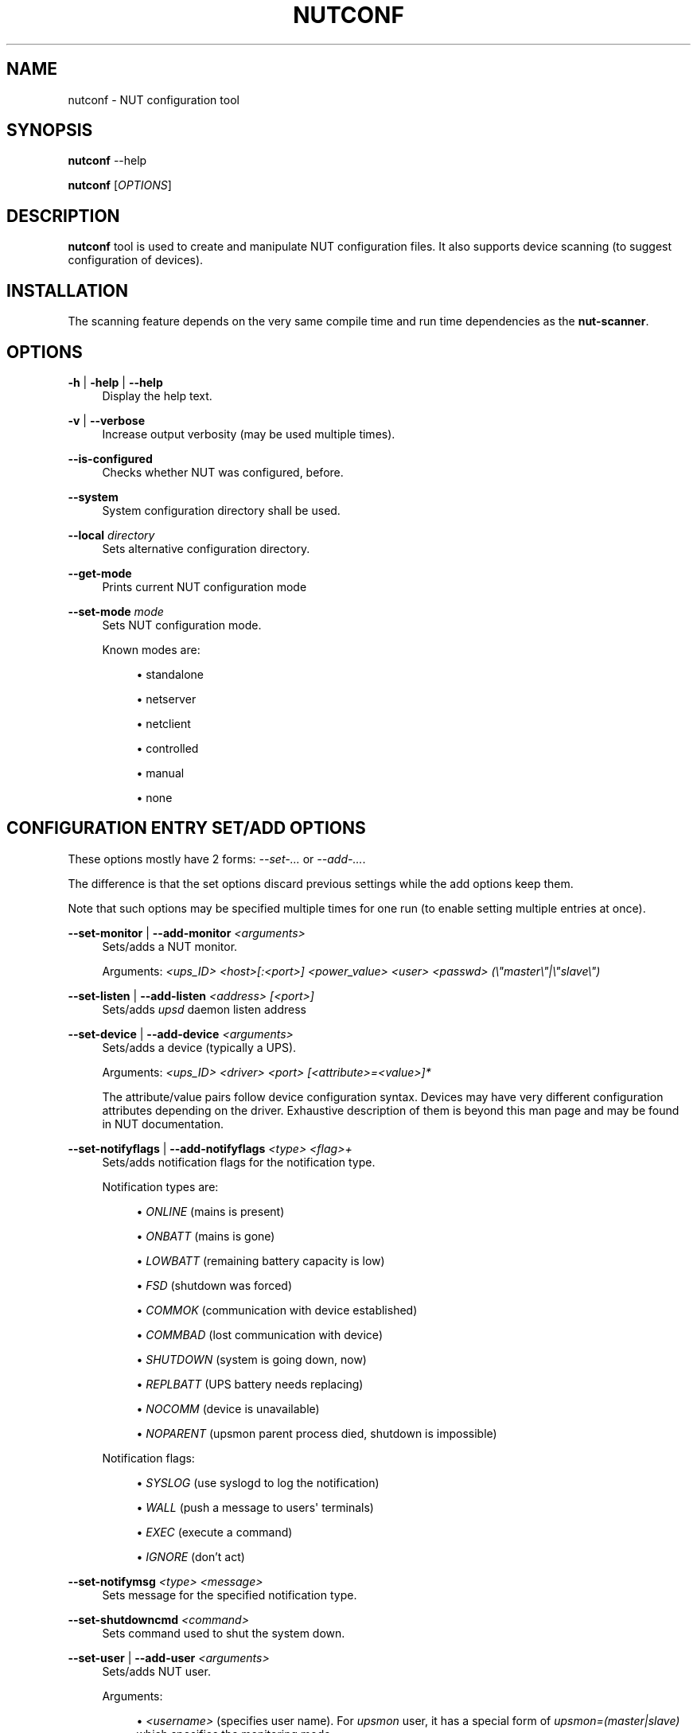 '\" t
.\"     Title: nutconf
.\"    Author: [FIXME: author] [see http://www.docbook.org/tdg5/en/html/author]
.\" Generator: DocBook XSL Stylesheets vsnapshot <http://docbook.sf.net/>
.\"      Date: 04/02/2024
.\"    Manual: NUT Manual
.\"    Source: Network UPS Tools 2.8.2
.\"  Language: English
.\"
.TH "NUTCONF" "8" "04/02/2024" "Network UPS Tools 2\&.8\&.2" "NUT Manual"
.\" -----------------------------------------------------------------
.\" * Define some portability stuff
.\" -----------------------------------------------------------------
.\" ~~~~~~~~~~~~~~~~~~~~~~~~~~~~~~~~~~~~~~~~~~~~~~~~~~~~~~~~~~~~~~~~~
.\" http://bugs.debian.org/507673
.\" http://lists.gnu.org/archive/html/groff/2009-02/msg00013.html
.\" ~~~~~~~~~~~~~~~~~~~~~~~~~~~~~~~~~~~~~~~~~~~~~~~~~~~~~~~~~~~~~~~~~
.ie \n(.g .ds Aq \(aq
.el       .ds Aq '
.\" -----------------------------------------------------------------
.\" * set default formatting
.\" -----------------------------------------------------------------
.\" disable hyphenation
.nh
.\" disable justification (adjust text to left margin only)
.ad l
.\" -----------------------------------------------------------------
.\" * MAIN CONTENT STARTS HERE *
.\" -----------------------------------------------------------------
.SH "NAME"
nutconf \- NUT configuration tool
.SH "SYNOPSIS"
.sp
\fBnutconf\fR \-\-help
.sp
\fBnutconf\fR [\fIOPTIONS\fR]
.SH "DESCRIPTION"
.sp
\fBnutconf\fR tool is used to create and manipulate NUT configuration files\&. It also supports device scanning (to suggest configuration of devices)\&.
.SH "INSTALLATION"
.sp
The scanning feature depends on the very same compile time and run time dependencies as the \fBnut\-scanner\fR\&.
.SH "OPTIONS"
.PP
\fB\-h\fR | \fB\-help\fR | \fB\-\-help\fR
.RS 4
Display the help text\&.
.RE
.PP
\fB\-v\fR | \fB\-\-verbose\fR
.RS 4
Increase output verbosity (may be used multiple times)\&.
.RE
.PP
\fB\-\-is\-configured\fR
.RS 4
Checks whether NUT was configured, before\&.
.RE
.PP
\fB\-\-system\fR
.RS 4
System configuration directory shall be used\&.
.RE
.PP
\fB\-\-local\fR \fIdirectory\fR
.RS 4
Sets alternative configuration directory\&.
.RE
.PP
\fB\-\-get\-mode\fR
.RS 4
Prints current NUT configuration mode
.RE
.PP
\fB\-\-set\-mode\fR \fImode\fR
.RS 4
Sets NUT configuration mode\&.
.RE
.PP
.RS 4
Known modes are:
.sp
.RS 4
.ie n \{\
\h'-04'\(bu\h'+03'\c
.\}
.el \{\
.sp -1
.IP \(bu 2.3
.\}
standalone
.RE
.sp
.RS 4
.ie n \{\
\h'-04'\(bu\h'+03'\c
.\}
.el \{\
.sp -1
.IP \(bu 2.3
.\}
netserver
.RE
.sp
.RS 4
.ie n \{\
\h'-04'\(bu\h'+03'\c
.\}
.el \{\
.sp -1
.IP \(bu 2.3
.\}
netclient
.RE
.sp
.RS 4
.ie n \{\
\h'-04'\(bu\h'+03'\c
.\}
.el \{\
.sp -1
.IP \(bu 2.3
.\}
controlled
.RE
.sp
.RS 4
.ie n \{\
\h'-04'\(bu\h'+03'\c
.\}
.el \{\
.sp -1
.IP \(bu 2.3
.\}
manual
.RE
.sp
.RS 4
.ie n \{\
\h'-04'\(bu\h'+03'\c
.\}
.el \{\
.sp -1
.IP \(bu 2.3
.\}
none
.RE
.RE
.SH "CONFIGURATION ENTRY SET/ADD OPTIONS"
.sp
These options mostly have 2 forms: \fI\-\-set\-\&...\fR or \fI\-\-add\-\&...\fR\&.
.sp
The difference is that the set options discard previous settings while the add options keep them\&.
.sp
Note that such options may be specified multiple times for one run (to enable setting multiple entries at once)\&.
.PP
\fB\-\-set\-monitor\fR | \fB\-\-add\-monitor\fR \fI<arguments>\fR
.RS 4
Sets/adds a NUT monitor\&.
.RE
.PP
.RS 4
Arguments:
\fI<ups_ID>\fR
\fI<host>[:<port>]\fR
\fI<power_value>\fR
\fI<user>\fR
\fI<passwd>\fR
\fI(\e"master\e"|\e"slave\e")\fR
.RE
.PP
\fB\-\-set\-listen\fR | \fB\-\-add\-listen\fR \fI<address>\fR \fI[<port>]\fR
.RS 4
Sets/adds
\fIupsd\fR
daemon listen address
.RE
.PP
\fB\-\-set\-device\fR | \fB\-\-add\-device\fR \fI<arguments>\fR
.RS 4
Sets/adds a device (typically a UPS)\&.
.RE
.PP
.RS 4
Arguments:
\fI<ups_ID>\fR
\fI<driver>\fR
\fI<port>\fR
\fI[<attribute>=<value>]*\fR
.RE
.PP
.RS 4
The attribute/value pairs follow device configuration syntax\&. Devices may have very different configuration attributes depending on the driver\&. Exhaustive description of them is beyond this man page and may be found in NUT documentation\&.
.RE
.PP
\fB\-\-set\-notifyflags\fR | \fB\-\-add\-notifyflags\fR \fI<type>\fR \fI<flag>+\fR
.RS 4
Sets/adds notification flags for the notification type\&.
.RE
.PP
.RS 4
Notification types are:
.sp
.RS 4
.ie n \{\
\h'-04'\(bu\h'+03'\c
.\}
.el \{\
.sp -1
.IP \(bu 2.3
.\}
\fIONLINE\fR
(mains is present)
.RE
.sp
.RS 4
.ie n \{\
\h'-04'\(bu\h'+03'\c
.\}
.el \{\
.sp -1
.IP \(bu 2.3
.\}
\fIONBATT\fR
(mains is gone)
.RE
.sp
.RS 4
.ie n \{\
\h'-04'\(bu\h'+03'\c
.\}
.el \{\
.sp -1
.IP \(bu 2.3
.\}
\fILOWBATT\fR
(remaining battery capacity is low)
.RE
.sp
.RS 4
.ie n \{\
\h'-04'\(bu\h'+03'\c
.\}
.el \{\
.sp -1
.IP \(bu 2.3
.\}
\fIFSD\fR
(shutdown was forced)
.RE
.sp
.RS 4
.ie n \{\
\h'-04'\(bu\h'+03'\c
.\}
.el \{\
.sp -1
.IP \(bu 2.3
.\}
\fICOMMOK\fR
(communication with device established)
.RE
.sp
.RS 4
.ie n \{\
\h'-04'\(bu\h'+03'\c
.\}
.el \{\
.sp -1
.IP \(bu 2.3
.\}
\fICOMMBAD\fR
(lost communication with device)
.RE
.sp
.RS 4
.ie n \{\
\h'-04'\(bu\h'+03'\c
.\}
.el \{\
.sp -1
.IP \(bu 2.3
.\}
\fISHUTDOWN\fR
(system is going down, now)
.RE
.sp
.RS 4
.ie n \{\
\h'-04'\(bu\h'+03'\c
.\}
.el \{\
.sp -1
.IP \(bu 2.3
.\}
\fIREPLBATT\fR
(UPS battery needs replacing)
.RE
.sp
.RS 4
.ie n \{\
\h'-04'\(bu\h'+03'\c
.\}
.el \{\
.sp -1
.IP \(bu 2.3
.\}
\fINOCOMM\fR
(device is unavailable)
.RE
.sp
.RS 4
.ie n \{\
\h'-04'\(bu\h'+03'\c
.\}
.el \{\
.sp -1
.IP \(bu 2.3
.\}
\fINOPARENT\fR
(upsmon parent process died, shutdown is impossible)
.RE
.RE
.PP
.RS 4
Notification flags:
.sp
.RS 4
.ie n \{\
\h'-04'\(bu\h'+03'\c
.\}
.el \{\
.sp -1
.IP \(bu 2.3
.\}
\fISYSLOG\fR
(use syslogd to log the notification)
.RE
.sp
.RS 4
.ie n \{\
\h'-04'\(bu\h'+03'\c
.\}
.el \{\
.sp -1
.IP \(bu 2.3
.\}
\fIWALL\fR
(push a message to users\*(Aq terminals)
.RE
.sp
.RS 4
.ie n \{\
\h'-04'\(bu\h'+03'\c
.\}
.el \{\
.sp -1
.IP \(bu 2.3
.\}
\fIEXEC\fR
(execute a command)
.RE
.sp
.RS 4
.ie n \{\
\h'-04'\(bu\h'+03'\c
.\}
.el \{\
.sp -1
.IP \(bu 2.3
.\}
\fIIGNORE\fR
(don\(cqt act)
.RE
.RE
.PP
\fB\-\-set\-notifymsg\fR \fI<type>\fR \fI<message>\fR
.RS 4
Sets message for the specified notification type\&.
.RE
.PP
\fB\-\-set\-shutdowncmd\fR \fI<command>\fR
.RS 4
Sets command used to shut the system down\&.
.RE
.PP
\fB\-\-set\-user\fR | \fB\-\-add\-user\fR \fI<arguments>\fR
.RS 4
Sets/adds NUT user\&.
.RE
.PP
.RS 4
Arguments:
.sp
.RS 4
.ie n \{\
\h'-04'\(bu\h'+03'\c
.\}
.el \{\
.sp -1
.IP \(bu 2.3
.\}
\fI<username>\fR
(specifies user name)\&. For
\fIupsmon\fR
user, it has a special form of
\fIupsmon=(master|slave)\fR
which specifies the monitoring mode\&.
.RE
.sp
.RS 4
.ie n \{\
\h'-04'\(bu\h'+03'\c
.\}
.el \{\
.sp -1
.IP \(bu 2.3
.\}
\fIpassword=<passwd>\fR
sets password for the user
.RE
.sp
.RS 4
.ie n \{\
\h'-04'\(bu\h'+03'\c
.\}
.el \{\
.sp -1
.IP \(bu 2.3
.\}
\fIactions=<actions>\fR
sets actions (\fISET\fR,
\fIFSD\fR
are supported)
.RE
.sp
.RS 4
.ie n \{\
\h'-04'\(bu\h'+03'\c
.\}
.el \{\
.sp -1
.IP \(bu 2.3
.\}
\fIinstcmds=<command>\fR
sets instant commands allowed for the user (may be used multiple times)
.RE
.RE
.SH "SCANNING OPTIONS"
.sp
Availability of each scanning option depends on availability of various 3rd\-party libraries both at compile time and run time\&.
.sp
Issue the tool with the \fB\-\-help\fR option to check which of the \fB\-\-scan\-\&...\fR options are actually supported\&.
.sp
All timeouts are in microseconds\&.
.PP
\fB\-\-scan\-snmp\fR \fI<start IP>\fR \fI<stop IP>\fR \fI[<attribute>=<value>]*\fR
.RS 4
Scans for SNMP devices on IP addresses from the specified range\&.
.RE
.PP
.RS 4
Known attributes are:
.sp
.RS 4
.ie n \{\
\h'-04'\(bu\h'+03'\c
.\}
.el \{\
.sp -1
.IP \(bu 2.3
.\}
\fItimeout\fR
device scan timeout
.RE
.sp
.RS 4
.ie n \{\
\h'-04'\(bu\h'+03'\c
.\}
.el \{\
.sp -1
.IP \(bu 2.3
.\}
\fIcommunity\fR
SNMP community (default:
\fBpublic\fR)
.RE
.sp
.RS 4
.ie n \{\
\h'-04'\(bu\h'+03'\c
.\}
.el \{\
.sp -1
.IP \(bu 2.3
.\}
\fIsec\-level\fR
security level (SNMPv3); one of
\fBnoAuthNoPriv\fR
\fBauthNoPriv\fR,
\fBauthPriv\fR
.RE
.sp
.RS 4
.ie n \{\
\h'-04'\(bu\h'+03'\c
.\}
.el \{\
.sp -1
.IP \(bu 2.3
.\}
\fIsec\-name\fR
security name (SNMPv3); mandatory companion of
\fBsec\-level\fR
.RE
.sp
.RS 4
.ie n \{\
\h'-04'\(bu\h'+03'\c
.\}
.el \{\
.sp -1
.IP \(bu 2.3
.\}
\fIauth\-password\fR
authentication password (SNMPv3); mandatory for
\fBauthNoPriv\fR
and
\fBauthPriv\fR
.RE
.sp
.RS 4
.ie n \{\
\h'-04'\(bu\h'+03'\c
.\}
.el \{\
.sp -1
.IP \(bu 2.3
.\}
\fIpriv\-password\fR
privacy password (SNMPv3); mandatory for
\fBauthPriv\fR
.RE
.sp
.RS 4
.ie n \{\
\h'-04'\(bu\h'+03'\c
.\}
.el \{\
.sp -1
.IP \(bu 2.3
.\}
\fIauth\-protocol\fR
authentication protocol (SNMPv3):
\fBMD5\fR
or
\fBSHA\fR,
\fBMD5\fR
is the default
.RE
.sp
.RS 4
.ie n \{\
\h'-04'\(bu\h'+03'\c
.\}
.el \{\
.sp -1
.IP \(bu 2.3
.\}
\fIpriv\-protocol\fR
priv\&. protocol (SNMPv3):
\fBDES\fR
or
\fBAES\fR,
\fBDES\fR
is the default
.RE
.sp
.RS 4
.ie n \{\
\h'-04'\(bu\h'+03'\c
.\}
.el \{\
.sp -1
.IP \(bu 2.3
.\}
\fIpeer\-name\fR
peer name
.RE
.RE
.PP
\fB\-\-scan\-usb\fR
.RS 4
Scans the USB bus for known devices
.RE
.PP
\fB\-\-scan\-xml\-http\fR \fI[<timeout>]\fR
.RS 4
Scans for XML/HTTP devices on the network\&.
.RE
.PP
\fB\-\-scan\-nut\fR \fI<start IP>\fR \fI<stop IP>\fR \fI<port>\fR \fI[<timeout>]\fR
.RS 4
Scans for NUT (pseudo\-)devices on the network\&.
.RE
.PP
\fB\-\-scan\-avahi\fR \fI[<timeout>]\fR
.RS 4
Scans for Avahi devices\&.
.RE
.PP
\fB\-\-scan\-ipmi\fR \fI<start IP>\fR \fI<stop IP>\fR \fI[<attribute>=<value>]\fR*
.RS 4
Scans for IPMI devices on IP addresses from the specified range\&.
.RE
.PP
.RS 4
Known attributes are:
.sp
.RS 4
.ie n \{\
\h'-04'\(bu\h'+03'\c
.\}
.el \{\
.sp -1
.IP \(bu 2.3
.\}
\fIusername\fR
username (mandatory for IPMI/LAN)
.RE
.sp
.RS 4
.ie n \{\
\h'-04'\(bu\h'+03'\c
.\}
.el \{\
.sp -1
.IP \(bu 2.3
.\}
\fIpassword\fR
user password (mandatory for IPMI/LAN)
.RE
.sp
.RS 4
.ie n \{\
\h'-04'\(bu\h'+03'\c
.\}
.el \{\
.sp -1
.IP \(bu 2.3
.\}
\fIauth\-type\fR
authentication type (see below)
.RE
.sp
.RS 4
.ie n \{\
\h'-04'\(bu\h'+03'\c
.\}
.el \{\
.sp -1
.IP \(bu 2.3
.\}
\fIcipher\-suite\-id\fR
cipher suite ID (see below)
.RE
.sp
.RS 4
.ie n \{\
\h'-04'\(bu\h'+03'\c
.\}
.el \{\
.sp -1
.IP \(bu 2.3
.\}
\fIK\-g\-BMC\-key\fR
optional second key (???)
.RE
.sp
.RS 4
.ie n \{\
\h'-04'\(bu\h'+03'\c
.\}
.el \{\
.sp -1
.IP \(bu 2.3
.\}
\fIpriv\-level\fR
priv\&. level
.RE
.sp
.RS 4
.ie n \{\
\h'-04'\(bu\h'+03'\c
.\}
.el \{\
.sp -1
.IP \(bu 2.3
.\}
\fIworkaround\-flags\fR
.RE
.sp
.RS 4
.ie n \{\
\h'-04'\(bu\h'+03'\c
.\}
.el \{\
.sp -1
.IP \(bu 2.3
.\}
\fIversion\fR
(1\&.5 or 2\&.0)
.RE
.RE
.PP
.RS 4
Authentication types:
.RE
.PP
.RS 4
Specifies the IPMI 1\&.5 authentication type to use (NONE, STRAIGHT_PASSWORD_KEY, MD2, and MD5) with the remote host (default=MD5)\&. This forces connection through the
\fIlan\fR
IPMI interface , thus in IPMI 1\&.5 mode\&.
.sp
.RS 4
.ie n \{\
\h'-04'\(bu\h'+03'\c
.\}
.el \{\
.sp -1
.IP \(bu 2.3
.\}
\fInone\fR
(authentication is disabled)
.RE
.sp
.RS 4
.ie n \{\
\h'-04'\(bu\h'+03'\c
.\}
.el \{\
.sp -1
.IP \(bu 2.3
.\}
\fIMD2\fR
.RE
.sp
.RS 4
.ie n \{\
\h'-04'\(bu\h'+03'\c
.\}
.el \{\
.sp -1
.IP \(bu 2.3
.\}
\fIMD5\fR
(default)
.RE
.sp
.RS 4
.ie n \{\
\h'-04'\(bu\h'+03'\c
.\}
.el \{\
.sp -1
.IP \(bu 2.3
.\}
\fIplain\-password\fR
(no ciphering used for password sending)
.RE
.sp
.RS 4
.ie n \{\
\h'-04'\(bu\h'+03'\c
.\}
.el \{\
.sp -1
.IP \(bu 2.3
.\}
\fIOEM\fR
.RE
.sp
.RS 4
.ie n \{\
\h'-04'\(bu\h'+03'\c
.\}
.el \{\
.sp -1
.IP \(bu 2.3
.\}
\fIRMCPplus\fR
.RE
.RE
.PP
.RS 4
Cipher suite IDs:
.RE
.PP
.RS 4
Specifies the IPMI 2\&.0 cipher suite ID to use\&. The Cipher Suite ID identifies a set of authentication, integrity, and confidentiality algorithms to use for IPMI 2\&.0 communication\&. The authentication algorithm identifies the algorithm to use for session setup, the integrity algorithm identifies the algorithm to use for session packet signatures, and the confidentiality algorithm identifies the algorithm to use for payload encryption (default=3)\&.
.RE
.PP
.RS 4
The following cipher suite ids are currently supported (Authentication; Integrity; Confidentiality):
.sp
.RS 4
.ie n \{\
\h'-04'\(bu\h'+03'\c
.\}
.el \{\
.sp -1
.IP \(bu 2.3
.\}
\fI0\fR: None; None; None
.RE
.sp
.RS 4
.ie n \{\
\h'-04'\(bu\h'+03'\c
.\}
.el \{\
.sp -1
.IP \(bu 2.3
.\}
\fI1\fR: HMAC\-SHA1; None; None
.RE
.sp
.RS 4
.ie n \{\
\h'-04'\(bu\h'+03'\c
.\}
.el \{\
.sp -1
.IP \(bu 2.3
.\}
\fI2\fR: HMAC\-SHA1; HMAC\-SHA1\-96; None
.RE
.sp
.RS 4
.ie n \{\
\h'-04'\(bu\h'+03'\c
.\}
.el \{\
.sp -1
.IP \(bu 2.3
.\}
\fI3\fR: HMAC\-SHA1; HMAC\-SHA1\-96; AES\-CBC\-128
.RE
.sp
.RS 4
.ie n \{\
\h'-04'\(bu\h'+03'\c
.\}
.el \{\
.sp -1
.IP \(bu 2.3
.\}
\fI6\fR: HMAC\-MD5; None; None
.RE
.sp
.RS 4
.ie n \{\
\h'-04'\(bu\h'+03'\c
.\}
.el \{\
.sp -1
.IP \(bu 2.3
.\}
\fI7\fR: HMAC\-MD5; HMAC\-MD5\-128; None
.RE
.sp
.RS 4
.ie n \{\
\h'-04'\(bu\h'+03'\c
.\}
.el \{\
.sp -1
.IP \(bu 2.3
.\}
\fI8\fR: HMAC\-MD5; HMAC\-MD5\-128; AES\-CBC\-128
.RE
.sp
.RS 4
.ie n \{\
\h'-04'\(bu\h'+03'\c
.\}
.el \{\
.sp -1
.IP \(bu 2.3
.\}
\fI11\fR: HMAC\-MD5; MD5\-128; None
.RE
.sp
.RS 4
.ie n \{\
\h'-04'\(bu\h'+03'\c
.\}
.el \{\
.sp -1
.IP \(bu 2.3
.\}
\fI12\fR: HMAC\-MD5; MD5\-128; AES\-CBC\-128
.RE
.sp
.RS 4
.ie n \{\
\h'-04'\(bu\h'+03'\c
.\}
.el \{\
.sp -1
.IP \(bu 2.3
.\}
\fI15\fR: HMAC\-SHA256; None; None
.RE
.sp
.RS 4
.ie n \{\
\h'-04'\(bu\h'+03'\c
.\}
.el \{\
.sp -1
.IP \(bu 2.3
.\}
\fI16\fR: HMAC\-SHA256; HMAC_SHA256_128; None
.RE
.sp
.RS 4
.ie n \{\
\h'-04'\(bu\h'+03'\c
.\}
.el \{\
.sp -1
.IP \(bu 2.3
.\}
\fI17\fR: HMAC\-SHA256; HMAC_SHA256_128; AES\-CBC\-128
.RE
.RE
.PP
\fB\-\-scan\-serial\fR \fI<port>\fR*
.RS 4
Scans for serial devices (of supported types) on the specified serial ports\&.
.RE
.SH "EXAMPLES"
.sp
To set alternative directory for configuration files:
.sp
\fBnutconf \-\-local ~/test/nut/etc\fR
.sp
To add another user (keeping the existing ones):
.sp
\fBnutconf \-\-add\-user bart password=qwerty\fR
.sp
To scan USB devices and serial devices (on the 1st two ports):
.sp
\fBnutconf \-\-scan\-usb \-\-scan\-serial /dev/ttyS1 /dev/ttyS2\fR
.SH "SEE ALSO"
.sp
\fBups.conf\fR(5) \fBnut-scanner\fR(8)
.SH "INTERNET RESOURCES"
.sp
The NUT (Network UPS Tools) home page: http://www\&.networkupstools\&.org/
